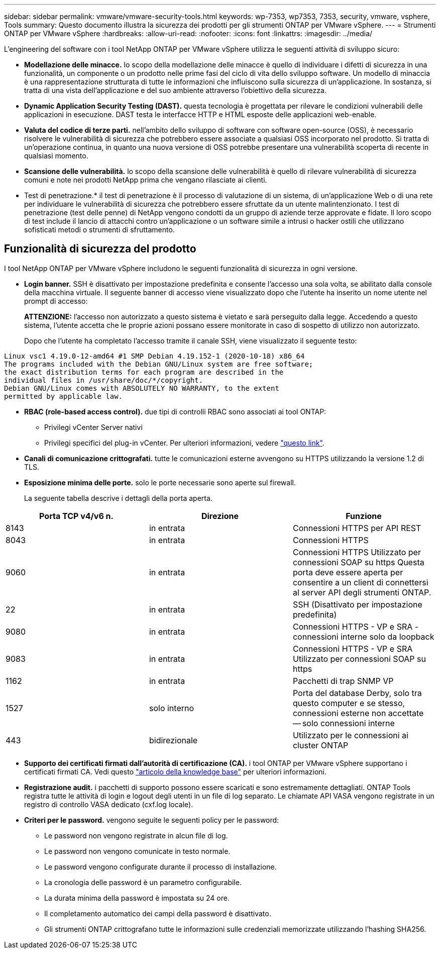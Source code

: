 ---
sidebar: sidebar 
permalink: vmware/vmware-security-tools.html 
keywords: wp-7353, wp7353, 7353, security, vmware, vsphere, Tools 
summary: Questo documento illustra la sicurezza dei prodotti per gli strumenti ONTAP per VMware vSphere. 
---
= Strumenti ONTAP per VMware vSphere
:hardbreaks:
:allow-uri-read: 
:nofooter: 
:icons: font
:linkattrs: 
:imagesdir: ../media/


[role="lead"]
L'engineering del software con i tool NetApp ONTAP per VMware vSphere utilizza le seguenti attività di sviluppo sicuro:

* *Modellazione delle minacce.* lo scopo della modellazione delle minacce è quello di individuare i difetti di sicurezza in una funzionalità, un componente o un prodotto nelle prime fasi del ciclo di vita dello sviluppo software. Un modello di minaccia è una rappresentazione strutturata di tutte le informazioni che influiscono sulla sicurezza di un'applicazione. In sostanza, si tratta di una vista dell'applicazione e del suo ambiente attraverso l'obiettivo della sicurezza.
* *Dynamic Application Security Testing (DAST).* questa tecnologia è progettata per rilevare le condizioni vulnerabili delle applicazioni in esecuzione. DAST testa le interfacce HTTP e HTML esposte delle applicazioni web-enable.
* *Valuta del codice di terze parti.* nell'ambito dello sviluppo di software con software open-source (OSS), è necessario risolvere le vulnerabilità di sicurezza che potrebbero essere associate a qualsiasi OSS incorporato nel prodotto. Si tratta di un'operazione continua, in quanto una nuova versione di OSS potrebbe presentare una vulnerabilità scoperta di recente in qualsiasi momento.
* *Scansione delle vulnerabilità.* lo scopo della scansione delle vulnerabilità è quello di rilevare vulnerabilità di sicurezza comuni e note nei prodotti NetApp prima che vengano rilasciate ai clienti.
* Test di penetrazione.* il test di penetrazione è il processo di valutazione di un sistema, di un'applicazione Web o di una rete per individuare le vulnerabilità di sicurezza che potrebbero essere sfruttate da un utente malintenzionato. I test di penetrazione (test delle penne) di NetApp vengono condotti da un gruppo di aziende terze approvate e fidate. Il loro scopo di test include il lancio di attacchi contro un'applicazione o un software simile a intrusi o hacker ostili che utilizzano sofisticati metodi o strumenti di sfruttamento.




== Funzionalità di sicurezza del prodotto

I tool NetApp ONTAP per VMware vSphere includono le seguenti funzionalità di sicurezza in ogni versione.

* *Login banner.* SSH è disattivato per impostazione predefinita e consente l'accesso una sola volta, se abilitato dalla console della macchina virtuale. Il seguente banner di accesso viene visualizzato dopo che l'utente ha inserito un nome utente nel prompt di accesso:
+
*ATTENZIONE:* l'accesso non autorizzato a questo sistema è vietato e sarà perseguito dalla legge. Accedendo a questo sistema, l'utente accetta che le proprie azioni possano essere monitorate in caso di sospetto di utilizzo non autorizzato.

+
Dopo che l'utente ha completato l'accesso tramite il canale SSH, viene visualizzato il seguente testo:



....
Linux vsc1 4.19.0-12-amd64 #1 SMP Debian 4.19.152-1 (2020-10-18) x86_64
The programs included with the Debian GNU/Linux system are free software;
the exact distribution terms for each program are described in the
individual files in /usr/share/doc/*/copyright.
Debian GNU/Linux comes with ABSOLUTELY NO WARRANTY, to the extent
permitted by applicable law.
....
* *RBAC (role-based access control).* due tipi di controlli RBAC sono associati ai tool ONTAP:
+
** Privilegi vCenter Server nativi
** Privilegi specifici del plug-in vCenter. Per ulteriori informazioni, vedere https://docs.netapp.com/vapp-98/topic/com.netapp.doc.vsc-dsg/GUID-4DCAD72F-34C9-4345-A7AB-A118F4DB9D4D.html["questo link"^].


* *Canali di comunicazione crittografati.* tutte le comunicazioni esterne avvengono su HTTPS utilizzando la versione 1.2 di TLS.
* *Esposizione minima delle porte.* solo le porte necessarie sono aperte sul firewall.
+
La seguente tabella descrive i dettagli della porta aperta.



|===
| Porta TCP v4/v6 n. | Direzione | Funzione 


| 8143 | in entrata | Connessioni HTTPS per API REST 


| 8043 | in entrata | Connessioni HTTPS 


| 9060 | in entrata | Connessioni HTTPS
Utilizzato per connessioni SOAP su https
Questa porta deve essere aperta per consentire a un client di connettersi al server API degli strumenti ONTAP. 


| 22 | in entrata | SSH (Disattivato per impostazione predefinita) 


| 9080 | in entrata | Connessioni HTTPS - VP e SRA - connessioni interne solo da loopback 


| 9083 | in entrata | Connessioni HTTPS - VP e SRA
Utilizzato per connessioni SOAP su https 


| 1162 | in entrata | Pacchetti di trap SNMP VP 


| 1527 | solo interno | Porta del database Derby, solo tra questo computer e se stesso, connessioni esterne non accettate -- solo connessioni interne 


| 443 | bidirezionale | Utilizzato per le connessioni ai cluster ONTAP 
|===
* *Supporto dei certificati firmati dall'autorità di certificazione (CA).* i tool ONTAP per VMware vSphere supportano i certificati firmati CA. Vedi questo https://kb.netapp.com/Advice_and_Troubleshooting/Data_Storage_Software/VSC_and_VASA_Provider/Virtual_Storage_Console%3A_Implementing_CA_signed_certificates["articolo della knowledge base"^] per ulteriori informazioni.
* *Registrazione audit.* i pacchetti di supporto possono essere scaricati e sono estremamente dettagliati. ONTAP Tools registra tutte le attività di login e logout degli utenti in un file di log separato. Le chiamate API VASA vengono registrate in un registro di controllo VASA dedicato (cxf.log locale).
* *Criteri per le password.* vengono seguite le seguenti policy per le password:
+
** Le password non vengono registrate in alcun file di log.
** Le password non vengono comunicate in testo normale.
** Le password vengono configurate durante il processo di installazione.
** La cronologia delle password è un parametro configurabile.
** La durata minima della password è impostata su 24 ore.
** Il completamento automatico dei campi della password è disattivato.
** Gli strumenti ONTAP crittografano tutte le informazioni sulle credenziali memorizzate utilizzando l'hashing SHA256.



